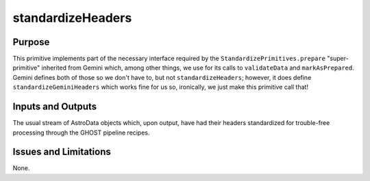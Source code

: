 .. primitive1:

.. standardizeHeaders:

standardizeHeaders
============================

Purpose
-------
This primitive implements part of the necessary interface required by the
``StandardizePrimitives.prepare`` "super-primitive" inherited from Gemini which,
among other things, we use for its calls to ``validateData`` and
``markAsPrepared``.  Gemini defines both of those so we don't have to, but not
``standardizeHeaders``; however, it does define ``standardizeGeminiHeaders``
which works fine for us so, ironically, we just make this primitive call that!

Inputs and Outputs
------------------

The usual stream of AstroData objects which, upon output, have had their headers
standardized for trouble-free processing through the GHOST pipeline recipes.

Issues and Limitations
----------------------

None.
